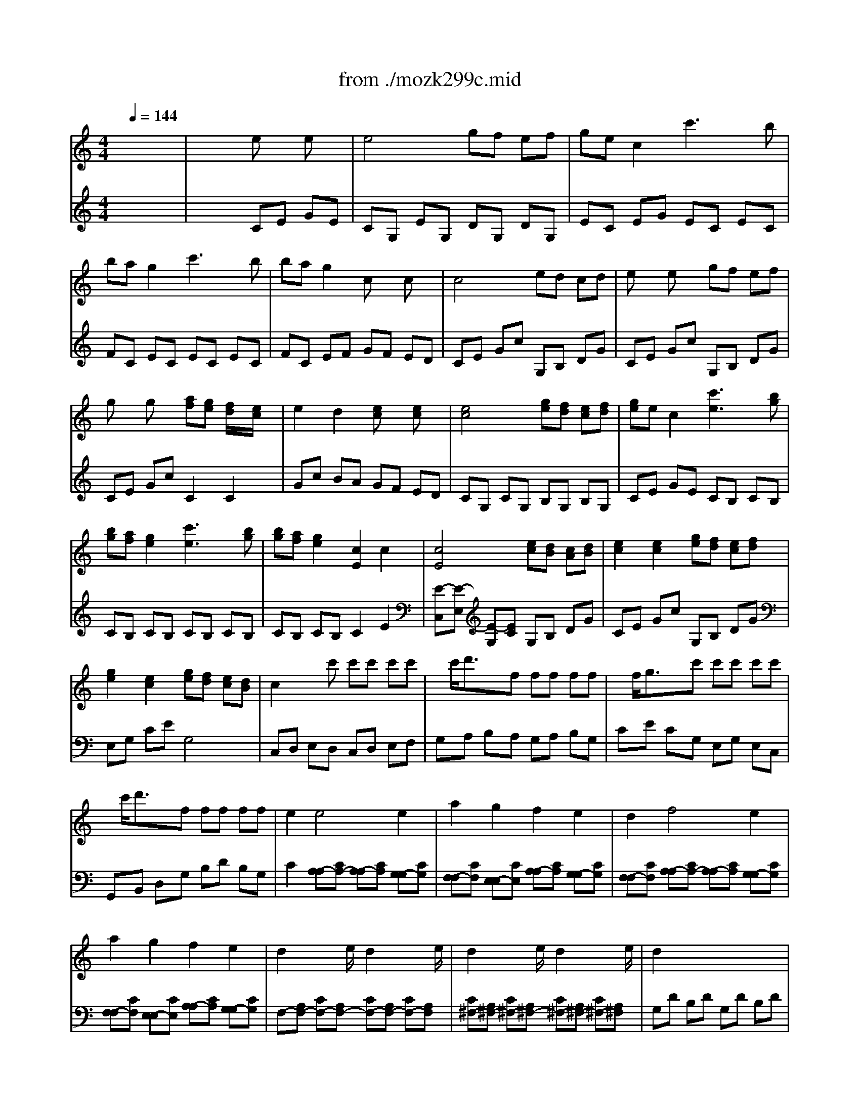 X: 1
T: from ./mozk299c.mid
M: 4/4
L: 1/8
Q:1/4=144
K:C % 0 sharps
V:1
% Mozart
%%MIDI program 73
x8| \
x8| \
x8| \
x8|
x8| \
x8| \
x8| \
x8|
x8| \
x8| \
x8| \
x8|
x8| \
x8| \
x8| \
x8|
x8| \
x8| \
x8| \
x8|
x8| \
x8| \
x8| \
x8|
x8| \
x8| \
x8| \
x8|
x8| \
x8| \
x8| \
x8|
x8| \
x8| \
x8| \
x8|
x8| \
x8| \
x8| \
x8|
x8| \
x8| \
x8| \
x8|
x8| \
x8| \
x8| \
x8|
x8| \
x8| \
x8| \
x8|
x8| \
x8| \
x8| \
x8|
x8| \
x8| \
x8| \
x8|
x8| \
x8| \
x8| \
x8|
x8| \
x8| \
x8| \
%%MIDI program 73
cB c/2x/2B/2x/2 c/2x/2e/2x/2 g/2x/2e/2x/2|
dc c/2x/2B/2x/2 c2 x2| \
fe f/2x/2e/2x/2 f/2x/2a/2x/2 c'/2x/2a/2x/2| \
^f4 g2 x2| \
x/2x/2b/2x/2 c'/2x/2d'/2x/2 e'/2x/2c'/2x/2 g/2x/2e/2x/2|
=f/2x/2d/2x/2 b/2x/2g/2x/2 d'/2x/2b/2x/2 g/2x/2f/2x/2| \
fe g/2x/2e/2x/2 ed c/2x/2B/2x/2| \
c/2x/2d/2x/2 e/2x/2f/2x/2 g/2x/2a/2x/2 b/2x/2c'/2x/2| \
d'/2x/2c'/2x/2 b/2x/2a/2x/2 g/2x/2f/2x/2 e/2x/2d/2x/2|
ce g/2x/2e/2x/2 ed c/2x/2B/2x/2| \
c2 x6| \
x8| \
xc Bc Bc ec|
B4  (3A/2B/2A/2 (3B/2A/2B/2  (3A/2B/2A/2 (3B/2G/2A/2| \
G2 c/2x/2e/2x/2 gc' g/2x/2e/2x/2| \
g4  (3f/2g/2f/2 (3g/2f/2g/2  (3f/2g/2f/2 (3g/2e/2f/2| \
e/2x/2g/2x/2 g/2 (3a/2g/2^f/2g/2 =fe d/2x/2c/2x/2|
B4  (3A/2B/2A/2 (3B/2A/2B/2  (3A/2B/2A/2 (3B/2G/2A/2| \
G/2x/2c/2x/2 e/2x/2g/2x/2 c'e' c'/2x/2g/2x/2| \
g4  (3f/2g/2f/2 (3g/2f/2g/2  (3f/2g/2f/2g/2[f/2e/2]| \
xe/2x/2 e/2 (3f/2e/2d/2e/2 ff/2x/2 f/2 (3g/2f/2e/2f/2|
gg/2x/2 g/2 (3a/2g/2f/2g/2 aa/2x/2 a/2 (3b/2a/2g/2a/2| \
b2 c'2 fx ex| \
g3e d2 x2| \
d6 Bc|
d2 d2 d2 d2| \
d3b b4-| \
b4 d4| \
c6 AB|
c2 c2 c2 c2| \
c3a a4-| \
a4 c4| \
B2 x6|
x8| \
x8| \
x8| \
x8|
x8| \
x8| \
x8| \
x8|
x8| \
x8| \
x8| \
x8|
x8| \
x2 g2 g2 g2| \
a/2b/2a/2g/2 ab g2 g2| \
a/2b/2a/2g/2 ab g2 c'2|
b4 a2 x2| \
x2 a2 a2 a2| \
b/2c'/2b/2a/2 bc' a2 a2| \
b/2c'/2b/2a/2 bc' a2 d'2|
c'4 b2 x2| \
xd' ^c'd' =c'b ag| \
e'3c' a2 x2| \
d'3b g2 x2|
^f3a c'2 x2| \
x2 b2 b2 b2| \
b2 c'd' e'2 c'b| \
 (3a/2b/2a/2 (3b/2a/2b/2  (3a/2b/2a/2 (3b/2a/2b/2  (3a/2b/2a/2b/2[b/2a/2a/2]  (3b/2a/2b/2g/2a/2|
g2 x6| \
x8| \
x8| \
x8|
x8| \
d8-| \
d8-| \
d8|
xg ^fg ^fg ^fg| \
G4 d'4| \
e'2 x2 a2 c'/2x/2e'/2x/2| \
d'2 x2 g2 b/2x/2d'/2x/2|
c'2 x2 c2 A/2x/2D/2x/2| \
G8| \
g8| \
d4 D4|
G2 x6| \
x8| \
x2 G/2x/2G/2x/2 ^FA c/2x/2c/2x/2| \
GB d/2x/2d/2x/2 Ad ^f/2x/2^f/2x/2|
g2 G/2x/2G/2x/2 ^FA c/2x/2c/2x/2| \
GB d/2x/2d/2x/2 Ad ^f/2x/2^f/2x/2| \
g2 x6| \
x8|
x8| \
x8| \
x8| \
x8|
x8| \
x8| \
x8| \
x8|
x6 ab| \
gx ab gx ab| \
gx bx d'4-| \
d'2 c'/2x/2b/2x/2 ba g/2x/2a/2x/2|
g4 gb ab| \
gb ab gb ab| \
g2 bx d'4-| \
d'2 c'/2x/2b/2x/2 ba g/2x/2a/2x/2|
g2 x6| \
x8| \
d8-| \
d8|
d'8-| \
d'8| \
G2 x6| \
x8|
ag ^fg ^fg ag| \
g=f ef ef gf| \
df eg f2 x2| \
df eg f2 x2|
df eg fg ef| \
df eg f2 x2| \
x4 ex ex| \
e4 gf e/2x/2f/2x/2|
ge cx c'3b| \
ba g2 c'3b| \
ba g2 cx cx| \
c4 ed c/2x/2d/2x/2|
ex ex gf e/2x/2f/2x/2| \
gx gx a/2x/2g/2x/2 fe| \
e2 d2 x4| \
x8|
x8| \
x8| \
x8| \
x8|
x8| \
x8| \
x8| \
x8|
x8| \
x8| \
x8| \
x8|
x8| \
x8| \
x8| \
x8|
cc'6-c'| \
a4 f4| \
c6 f2| \
e2  (3d/2e/2d/2 (3e/2c/2d/2 c4|
xf ef ef ga| \
^f4 g4| \
ga ^a=a c'^a =ag| \
=f/2g/2f/2e/2 fg/2x/2 a/2^a/2=a/2g/2 a^a/2x/2|
cc'/2x/2 c'/2x/2c'/2x/2 c'/2x/2c'/2x/2 c'/2x/2c'/2x/2| \
=Aa a/2x/2a/2x/2 F/2x/2f/2x/2 f/2x/2f/2x/2| \
c2 c2 cd ef| \
e2  (3d/2e/2d/2 (3e/2c/2d/2 c4|
xc' bc' d'c' ^a=a| \
^fg ^c'd' a^a ^fg| \
=f4  (3g/2=a/2g/2 (3a/2g/2a/2  (3g/2a/2g/2f/2g/2| \
f2 x6|
x8| \
=c'8-| \
c'8-| \
c'8|
c'3a f'2 x2| \
x8| \
x8| \
x8|
x8| \
x8| \
x8| \
G8-|
G8| \
c'/2x/2c'/2x/2 b/2x/2a/2x/2 g/2x/2f/2x/2 e/2x/2d/2x/2| \
c/2x/2d/2x/2 e/2x/2f/2x/2 g/2x/2a/2x/2 b/2x/2c'/2x/2| \
b/2x/2a/2x/2 ^g/2x/2f/2x/2 e/2x/2d/2x/2 c/2x/2B/2x/2|
A/2x/2B/2x/2 c/2x/2d/2x/2 e/2x/2f/2x/2 ^g/2x/2a/2x/2| \
=g/2x/2f/2x/2 e/2x/2d/2x/2 c/2x/2^A/2x/2 =A/2x/2G/2x/2| \
F2 x6| \
x8|
BG A/2x/2B/2x/2 c/2x/2d/2x/2 e/2x/2^f/2x/2| \
g^f g^f g^f g^f| \
g8-| \
g8-|
g8-| \
g8-| \
g2 xg ^fg ^fg| \
c'2 ^a2 ^g2 =g2|
g3^f ^f4-| \
^f2 ^d2 =d2 c2| \
Bd g/2x/2g/2x/2 g4| \
g2 b/2x/2d'/2x/2 c'b =a/2x/2g/2x/2|
g2 ^f2 ^d'4| \
e'2 c'2 ^d'2 ^f2| \
g2 x2 c'2 ^f2| \
g2 x2 c'2 ^f2|
g2 x2 g2 x2| \
g^f g^f g^f g^f| \
g6 e=f| \
g2 g2 g2 g2|
g3e' e'4-| \
e'4 g4| \
f6 =de| \
f2 f2 f2 f2|
f3d' d'4-| \
d'4 f4| \
e2 x6| \
x8|
x8| \
x8| \
x8| \
x8|
x8| \
x8| \
x8| \
x8|
x8| \
x8| \
x8| \
x8|
x2 c2 c2 c2| \
d/2e/2d/2c/2 de c2 c2| \
d/2e/2d/2c/2 de c2 f2| \
e4 d2 x2|
x2 d2 d2 d2| \
e/2f/2e/2d/2 ef d2 d2| \
e/2f/2e/2d/2 ef d2 g2| \
f4 e2 x2|
xg ^fg =fe dc| \
a2>f2 d2 x2| \
g3e c2 x2| \
B3d f2 x2|
x2 e2 e2 e2| \
e2 fg a2 fe| \
 (3d/2e/2d/2 (3e/2d/2e/2  (3d/2e/2d/2 (3e/2d/2e/2  (3d/2e/2d/2 (3e/2d/2e/2  (3d/2e/2d/2c/2d/2| \
c3x4x|
x8| \
x8| \
x8| \
xg ^fg ^fg ^fg|
G8-| \
G8-| \
G8| \
xc' bc' bc' bc'|
E4 g4| \
a2 x2 d'/2x/2^c'/2x/2 d'/2x/2b/2x/2| \
g2 x2 =c'/2x/2b/2x/2 c'/2x/2a/2x/2| \
=f3e/2x/2 d/2x/2c/2x/2 d/2x/2B/2x/2|
c8-| \
c2 a2 a2 a2| \
g4 G4| \
c2 x6|
x8| \
x8| \
x8| \
x8|
x8| \
 (3g/2a/2g/2 (3a/2g/2a/2  (3g/2a/2g/2 (3a/2g/2a/2  (3g/2a/2g/2 (3a/2g/2a/2  (3g/2a/2g/2 (3a/2g/2a/2| \
 (3g/2a/2g/2 (3a/2g/2a/2  (3g/2a/2g/2 (3a/2g/2a/2  (3g/2a/2g/2 (3a/2g/2a/2  (3g/2a/2g/2 (3a/2g/2^f/2| \
g2 x6|
x4 g2 =f2| \
x8| \
x4 c2 B2| \
x8|
x8| \
x8| \
x2 g4 b/2 (3c'/2b/2a/2b/2| \
c'8-|
c'8-| \
c'8-| \
c'8-| \
c'g g4 fe|
ed c4 B2| \
c2 x6| \
x8| \
x2 c/2x/2c/2x/2 Bd f/2x/2f/2x/2|
ce g/2x/2g/2x/2 dg b/2x/2b/2x/2| \
c'2 c/2x/2c/2x/2 Bd f/2x/2f/2x/2| \
ce g/2x/2g/2x/2 dg b/2x/2b/2x/2| \
c'2 x6|
x8| \
x8| \
x8| \
x8|
x8| \
x8| \
x8| \
x8|
x8| \
cx c'4 b/2x/2a/2x/2| \
ag f/2x/2e/2x/2 ed c/2x/2B/2x/2| \
cx c'4 b/2x/2a/2x/2|
ag f/2x/2e/2x/2 ed c/2x/2B/2x/2| \
c2 x6| \
x8| \
x8|
x8| \
c'3g  (3b/2c'/2b/2 (3c'/2b/2c'/2  (3b/2c'/2b/2 (3c'/2a/2b/2| \
c'2 x6| \
x8|
x8| \
x8| \
x8| \
x8|
x8| \
c4 B4| \
c2 G/2x/2E/2x/2 C2 x2| \
cB cB c2 x2|
c'b c'b c'2 x2| \
g8-| \
g4 B4| \
c2 e2 fe dc|
c2 B2 ex ex| \
e4 gf e/2x/2f/2x/2| \
ge cx c'3b| \
ba g2 c'3b|
ba g2 c2 c2| \
c4 ed c/2x/2d/2x/2| \
ex ex gf e/2x/2f/2x/2| \
ge g/2x/2e/2x/2 gf e/2x/2d/2x/2|
cx6x| \
x8| \
 (3g/2a/2g/2 (3a/2g/2a/2  (3g/2a/2g/2 (3a/2g/2a/2  (3g/2a/2g/2 (3a/2g/2a/2  (3g/2a/2g/2 (3a/2g/2a/2| \
 (3g/2a/2g/2 (3a/2g/2a/2  (3g/2a/2g/2 (3a/2g/2a/2  (3g/2a/2g/2 (3a/2g/2a/2  (3g/2a/2g/2 (3a/2g/2a/2|
 (3g/2a/2g/2 (3a/2g/2a/2  (3g/2a/2g/2 (3a/2g/2a/2  (3g/2a/2g/2 (3a/2g/2a/2  (3g/2a/2g/2 (3a/2g/2a/2| \
g3e c'2 
V:2
% Flute &
%%MIDI program 48
x8| \
x4 
%%MIDI program 48
ex ex| \
e4 gf ef| \
ge c2 c'3b|
ba g2 c'3b| \
ba g2 cx cx| \
c4 ed cd| \
ex ex gf ef|
gx gx [af][ge] [f/2d/2]x/2[e/2c/2]x/2| \
e2 d2 [ec]x [ec]x| \
[e4c4] [ge][fd] [ec][fd]| \
[ge]e c2 [c'3e3][bg]|
[bg][af] [g2e2] [c'3e3][bg]| \
[bg][af] [g2e2] [c2E2] c2| \
[c4E4] [ec][dB] [cA][dB]| \
[e2c2] [e2c2] [ge][fd] [ec][fd]|
[g2e2] [e2c2] [ge][fd] [ec][dB]| \
c2 xc' c'c' c'c'| \
x/2c'/2d'3/2x/2f ff ff| \
x/2f/2g3/2x/2c' c'c' c'c'|
x/2c'/2d'3/2x/2f ff ff| \
e2 e4 e2| \
a2 g2 f2 e2| \
d2 f4 e2|
a2 g2 f2 e2| \
d2 x3/2e/2 d2 x3/2e/2| \
d2 x3/2e/2 d2 x3/2e/2| \
d2 x6|
x8| \
[g6G6] c'<e| \
g2 f2 x4| \
e6 f<a|
c2 B2 x4| \
c6 de| \
f6 ga| \
g2 c2 d2 f2|
^d2 [g2e2] ge f=d| \
c6 de| \
f2 f2 f2 ga| \
ga bc' bc' bc'|
^ga ^ga ef ef| \
e2 =g4 fe| \
ed c4 B2| \
c2 CC B,D FF|
EG cc Bd ff| \
e2 cc Bd ff| \
ce gg dg bb| \
c'2 cc Bd ff|
ce gg dg bb| \
c'2 x3/2[c'/2e/2] [c'2e2] x3/2[c'/2e/2]| \
[c'2d2] x3/2[c'/2d/2] [b2d2] x3/2[b/2d/2]| \
[c'4e4] CG, EE|
EC GG GE cc| \
[c8G8E8]| \
[d8B8G8]| \
[ec-][gc] [eG-][dG-] [c2G2] [d2B2]|
[ec-][gc] [eG-][dG-] [c2G2] [d2B2]| \
[ec-][gc] [eG-][dG-] [c3/2G3/2-]G/2 [eB-][dB]| \
[g2-c2] ge c'2 x2| \
cB cB c2 e2|
dc cB c2 x2| \
fe fe f2 a2| \
^fg g^f g2 x2| \
c'b c'b c'2 e2|
g=f fd d'2 xf| \
eg ce df Bd| \
ce Gc EG FD| \
x8|
x8| \
x8| \
x8| \
x8|
x8| \
x8| \
x8| \
x8|
x8| \
c2 [cE][cE] [c2E2] [c2E2]| \
[c2E2] [ec][ec] [e2c2] [g2e2c2]| \
[c'2g2e2c2] x6|
F2 F2 F2 F2| \
E8| \
E2 E2 D2 D2| \
C4 G4|
FC FC FC FC| \
E8| \
x8| \
x2 c4 c2-|
c2 c4 c2| \
f2 e2 d2 c2| \
e3/2x3/2c B2 x2| \
BG DC B,D GA|
BG DC B,D GA| \
BE ^GB d^G Bd| \
^gB d^g bx3| \
AE CB, A,B, E^G|
AE CB, A,C E=G| \
^FD ^FA c^F Ac| \
^fA c^f ax3| \
xB dg ^fd a^f|
gd bg ad c'a| \
bd d'b ^fd a^f| \
gd bg ad c'a| \
bd d'b e^g ac'|
d^f =gb ce ^fa| \
B^d eg A^c =d^f| \
GA ^ce ge ^cG| \
^FA d^f a^f dA|
GA ^ce ge ^cG| \
^FD ^FA d^c d^c| \
dd ^fa d'^c' d'^c'| \
d'^c de =cB cd|
B^A Bc =A^G AB| \
=G2 x6| \
[^F4D4C4] [G2D2B,2] x2| \
[^F4D4C4] [G2D2B,2] [c2G2]|
[B-G-][dB-G-] [^cB-G-][dBG] [^cA-^F-][dA^F] ^cd| \
D8-| \
[D4-B,4] [D2-=C2] D2-| \
[B4D4-] [c2D2-] [d2^F2D2]|
[c-A-][gc-A-] [^fc-A-][gcA] [^fB-G-][gBG] ^fg| \
x2 D2 d2 B2| \
A^G Ac ee cA| \
=G^F GB dd BG|
cA cA ^F^F GA| \
B2 [B2-A2=F2] [B2G2] [B2-A2F2]| \
[B2G2] x2 [A2G2] x2| \
Ac Bc dc Bc|
BB AG ^FE B,A,| \
B,2 G2 G2 G2| \
[A3^F3]B G2 G2| \
[A3^F3]B G2 G2|
[B4G4] [A2^F2] x2| \
x2 [A2^F2] [A2^F2] [A2^F2]| \
[B3G3][cA] [A2^F2] [A2^F2]| \
[B3G3][cA] [A2^F2] [d2A2]|
[c4A4] [B2G2] x2| \
xd ^cd =cB AG| \
e2 ec A2 x2| \
d2 dB G2 x2|
^F2 ^FA c2 x2| \
xB cd e^f ga| \
[b2G2] [c'2A2] [d'2B2] [e'2c2]| \
[a/2=F/2D/2-][b/2a/2G/2F/2D/2-][b/2G/2D/2-][b/2a/2G/2F/2D/2] [a/2F/2][b/2a/2G/2F/2][b/2G/2][b/2a/2F/2] [a/2G/2F/2][b/2a/2G/2F/2][b/2G/2][b/2a/2G/2F/2] [a/2F/2][b/2a/2G/2F/2][g/2E/2][a/2F/2]|
[g2G2] GG ^FA cc| \
Bd gg [^f^F][aA] [c'c][c'c]| \
[b-B]b/2-b/2 d'2 A3/2-A/2 d'2| \
B3/2-B/2 d'2 ^F3/2-^F/2 d'2|
G3/2-G/2 d'2 A3/2-A/2 d'2| \
B3/2-B/2 d'2 ^F3/2-^F/2 d'2| \
x/2 (3bc'd'c'<b (3gaba/2x/2g/2| \
x/2 (3e^fg^f<e (3cded/2x/2c/2|
[c'4a4d4] [b2g2d2] [g2d2B2]| \
[^f2d2A2] [g2d2B2] [a2e2A2] [^f2c2A2]| \
x8| \
x8|
[c'4a4d4] [b2g2d2] [g2d2B2]| \
[^f2d2A2] [g2d2B2] [a2e2A2] [^f2c2A2]| \
[c'4a4d4] [b2g2d2] [g2d2B2]| \
[^f2d2A2] [g2d2B2] [a2e2A2] [^f2c2A2]|
[gdBG-][dG-] [BG-][dG-] [BG-][dG] cd| \
[BG-][dG] cd Bd cd| \
[BG-][dG-] [BG-][dG-] [BG-][dG-] [BG-][dG]| \
Bd Bd cd cd|
[BG][dD] [BG][dD] [BG][dD] [c^F][dD]| \
[BG][dD] [c^F][dD] [BG][dD] [c^F][dD]| \
[BG][dD] [BG][dD] [BG][dD] [BG][dD]| \
[B2G2] AG G^F E^F|
G2 x2 A<a d<d'| \
B/2b3/2 x2 A<a d<d'| \
G/2g3/2 x2 A<a d<d'| \
B<b d<d' A<a d<d'|
G<g d<d' A<a d<d'| \
B<b d<d' A<a d<d'| \
ag ^fg ^fg ag| \
g=f ef ef gf|
fe ^de ^de fe| \
e=d ^cd ^cd ed| \
Bd =ce [d-DB,][dF] [g-G-EC][gGG]| \
[BF-D-][dFD] ^ce [dB]f [e^cG-G,-][gGG,]|
[fdB]d =ce de cd| \
Bd ce [dB]f [ec]g| \
[f2d2] x2 CG, CG,| \
CE GC B,D GD|
EG cG EC EC| \
FC EC EC EC| \
FC EC EF GE| \
CE Gc B,D GB|
CE Gc DG Bd| \
EG ce fe dc| \
Gc BA [e2c2] [e2c2]| \
[e4c4] [ge][fd] [ec][fd]|
[ge]e c2 [c'3c3-][bc-]| \
[bc-][ac-] [g2c2] [c'3c3-][bc-]| \
[bc-][ac-] [g2c2] c2 c2| \
c4 [ec][dB] [cA][dB]|
[e2c2] [e2c2] [ge][fd] [ec][fd]| \
[g2e2] [e2c2] [ge][fd] [ec][dB]| \
c2 CC B,D FF| \
EG cc Bd ff|
e2 cc Bd ff| \
ce gg dg bb| \
c'2 cc Bd ff| \
ce gg Be ^g^g|
a2 AA ^GB dd| \
Ac ee ^a=g ee| \
f2 FF EG ^A^A| \
F=A cc Gc ee|
[f2A2] [FA,]C [FA,]C [FA,]C| \
[FA,]C [FA,]C [FA,]C [FA,]C| \
[FA,]C [FA,]C [FA,]C [FA,]C| \
[F^A,]^A, F^A, [F=A,]C [FA,]C|
[F8C8]| \
xd cd ^A=A GF| \
EF GF AG FE| \
F2 x6|
[FA,]C [FA,]C [FA,]C [FA,]C| \
[FA,]C [FA,]C [FA,]C [FA,]C| \
[FA,]C [FA,]C [FA,]C [FA,]C| \
[FB,]B, FB, [FA,]C [FA,]C|
[F8-C8]| \
[G8F8]| \
[A4F4-] [G2-F2] [G2E2]| \
[f8c8F8]|
[g8c8G8]| \
[af-F][c'fC] [ac-F][gc-G] [f-c-A][fcF] [g-e-G][geE]| \
[af-F][c'fC] [ac-F][gc-G] [f-c-A][fcF] [g-e-G][geE]| \
[af-F][c'fC] [ac-F][gc-G] [f-c-A][fcF] [ae-G][geE]|
[fF]F AF cA cA| \
[fF][ec] [fA][ec] [f-F][fc] [a-A][ac]| \
[aE][g^c] [gA][^f^c] [g-E][g^c] A^c| \
[e'=C][^d'A] [e'E][^d'A] [e'-C][e'A] [e-E][eA]|
[g=D][=fA] [fF][eA] [f-D][fA] FA| \
[fD][eA] [fF][eA] [f-C][f^G] [f-D][f^G]| \
[fB,][f'=G] [f'D][e'G] [f'-B,][f'G] DG| \
f'/2x/2e'/2x/2 d'/2x/2c'/2x/2 b/2x/2a/2x/2 g/2x/2f/2x/2|
e/2x/2f/2x/2 g/2x/2a/2x/2 b/2x/2c'/2x/2 d'/2x/2e'/2x/2| \
f'e' d'c' ba gf| \
ef ga bc' d'e'| \
d'c' ba ^gf ed|
cd ef ^ga bc'| \
^a=a =gf ed c^A| \
=Ad ^ce df eg| \
fa g^a =af d=c|
[g2d2B2] x6| \
x8| \
x4 [^d2c2] [^d2c2]| \
[^d4c4^D4C4] [g^dG^D][f=dFD] [^dc^DC][f=dFD]|
[g^dG^D][^d^D] [c2C2] [=d2B2D2B,2] [d2B2D2B,2]| \
[d4B4D4B,4] [fdFD][^dc^DC] [=dBDB,][^dc^DC]| \
[f=dFD][dD] [B2B,2-] B,2 x2| \
[c2G2] [^A2E2] [^G2^D2] [=G2=D2]|
xC ^D^F c^F ^DC| \
xC ^D^F =d^F ^DC| \
x=D GB dB GD| \
CD GB ^d=d cB|
cC ^D^F c^F ^DC| \
xC ^D^F c^F ^DC| \
xB, =DG xC ^D^F| \
xB, =DG xC ^D^F|
xB, =DB, x^C E^C| \
xD =FD xB, DB,| \
=CE GF EG cd| \
ec GF EG cd|
e=A ^ce g^c eg| \
^c'e g^c' e'2 x2| \
dA FE DF A^c| \
dA FE DF A=c|
BG Bd fB df| \
bd fb d'2 x2| \
xg ec BG dB| \
cG ec dG fd|
ec c'g bg d'b| \
c'g e'c' d'g f'd'| \
e'c' gg ac' d'f'| \
gb c'e' fa bd'|
e^g ac' d^f =gb| \
cd ^fa c'a ^fc| \
Bd gb d'b gd| \
cd ^fa c'a ^fc|
BG Bd g^f g^f| \
gG Bd [gG][^f^F] [gG][^f^F]| \
[g-G]g GA =FE FG| \
E^D EF =D^C DE|
=C2 x6| \
[B,4G,4-] [C2G,2] x2| \
[B,4G,4-] [C2G,2] x2| \
xg ^fg ^fg ^fg|
G8| \
[G4-E4-C4] [G2-=F2E2-D2] [G2E2]| \
[E4C4] [F2D2] [G2B,2]| \
[F-D-][cF-D-] [BF-D-][cFD] [BE-C-][cEC] Bc|
x2 G,2 G2 E2| \
D^C DF AA FD| \
=CB, CE GG EC| \
FD FD B,B, CD|
E2 [d2B2] [c2A2] [d2B2]| \
[c2A2] x2 [d2c2A2F2] x2| \
DF EF GF EF| \
Ee dc BA GF|
E-[GE] [c-E][cG] [c-C][cG] [c-E][cG]| \
[d-G,][dG] [dF][eG] [c-E][cG] [c-C][cG]| \
[d-G,][dG] [dF][eG] [c-E][cG] [f-d-B,G,][fdG]| \
[e-c-C][e-c-G] [e-c-^F][ecG] [d-B-^F][dBG] ^FG|
G,D [d-B-B,][dBD] [d-B-G,][dBD] [d-B-B,][dBD]| \
[e-c-G,][ecE] [eC][=fE] [d-G,][dD] [d-B-B,][dBD]| \
[e-c-G,][ecE] [eC][fE] [d-G,][dD] [g-B-B,G,][gBD]| \
[f4d4] [e2c2] x2|
xg ^fg =fe dc| \
a^g af d2 x2| \
=gf ge c2 x2| \
Bc de f2 x2|
xe [fD][gE] [aF][bG] [c'A][d'B]| \
[e'c][d'B] [c'A][bG] [aF][gE] [fD][eC]| \
 (3d/2e/2d/2 (3e/2d/2e/2  (3d/2e/2d/2 (3e/2d/2e/2  (3d/2e/2d/2 (3e/2d/2e/2  (3d/2e/2d/2c/2d/2| \
c2 f4 e2|
a2 g2 f2 e2| \
d2 f4 e2| \
a2 g2 f2 e2| \
d2 x3/2e/2 d2 x3/2e/2|
d2 x3/2e/2 d2 x3/2e/2| \
 (3dFG  (3BGF  (3DFG  (3BGF| \
 (3DFG  (3BGF  (3DFG  (3BGF| \
[c2G2E2] g4 c'<e|
g2 f2 [B2G2F2D2] x2| \
e6 f/2a3/2| \
c2 B2 [G2F2D2] x2| \
c6 de|
f6 ga| \
g2 c2 d2 f2| \
^d2 [g2e2] ge f=d| \
c6 de|
f2 f2 f2 ga| \
ga bc' bc' bc'| \
^ga ^ga ef ef| \
[eC=G,-][GEG,-] [ECG,-][GEG,-] [ECG,-][GEG,-] [FDG,-][ECG,]|
[GEG,-][FDG,-] [ECG,-][ECG,-] [ECG,-][GEG,-] [FDG,-][DB,G,]| \
[c2G2E2] CC B,D FF| \
EG cc Bd ff| \
e3/2-e/2 g2 x3/2x/2 g2|
x3/2x/2 g2 x3/2x/2 g2| \
x3/2x/2 g2 x3/2x/2 g2| \
x3/2x/2 g2 x3/2x/2 g2| \
x (3efgf/2e/2 x (3cded/2c/2|
x (3ABcB/2A/2 x (3FGAG/2F/2| \
[b4g4d4] [c'2g2e2c2] [e2c2G2]| \
[f2c2A2] [a2f2c2] [g2e2c2] [B2G2D2]| \
c/2-[e'/2c/2-]c/2-[d'/2c/2]  (3c'd'e' A/2-[c'/2A/2-]A/2-[b/2A/2]  (3abc'|
F/2-[a/2F/2-]F/2-[g/2F/2]  (3fga D/2-[f/2D/2-]D/2-[e/2D/2]  (3def| \
[b4g4d4] [c'2g2e2c2] [e2c2G2]| \
[f2c2A2] [a2f2c2] [g2e2c2] [B2G2D2]| \
[b4g4d4] [c'2g2e2c2] [e2c2G2]|
[f2c2A2] [a2f2c2] [g2e2c2] [B2G2D2]| \
[c2E2] x2 [c2A2F2D2] x2| \
[c2G2E2] x2 [B2F2D2] x2| \
[c2A2E2C2] x2 [c2A2F2D2] x2|
[c2G2E2] x2 [B2G2F2D2] x2| \
[cGEC]B cd ed cB| \
A^G AB cB A=G| \
F2 [a2f2c2] x2 [b2g2f2d2]|
x2 [c'2g2e2c2] x2 [^f2c2^F2]| \
[g3-e3-c3-G3-][geccG]  (3d/2e/2d/2 (3e/2d/2e/2  (3d/2e/2d/2 (3e/2c/2d/2| \
c2 xc' c'c' c'c'| \
x/2c'/2d'3/2x/2=f ff ff|
x/2f/2g3/2x/2c' c'c' c'c'| \
x/2c'/2d'3/2x/2f ff ff| \
e2 x3/2[c'/2e/2] [c'2e2] x3/2[c'/2e/2]| \
[c'2d2] x3/2[c'/2d/2] [b2d2] x3/2[b/2d/2]|
[c'4g4e4] [e-C][eE] [e-G][eE]| \
[e-C][e-G,] [e-C][eG,] [gD][fG,] [eD][fG,]| \
[gE][eC] [c-E][cG] [c'-E][c'-C] [c'E][bC]| \
[bF][aC] [g-E][gC] [c'-E][c'-C] [c'E][bC]|
[bF][aC] [g-E][gC] [c-E][cF] [c-G][cE]| \
[c-C][c-G,] [c-C][cG,] [eB,][dG,] [cB,][dG,]| \
[e-C][eG,] [e-C][eG,] [gD][fG,] [eD][fG,]| \
g2 g2 ag fe|
e2 [d-G][d^F] G=F ED| \
cG Ec BG DB| \
cG EG c2 x2| \
cB cB c2 x2|
c'b c'b c'2 x2| \
CE Gc B,D GB| \
CE Gc DG Bd| \
ec ec ed cB|
[c8G8E8]| \
[d8B8G8]| \
[ec-][gc] [eG-][dG-] [c2G2] [d2B2]| \
[ec-][gc] [eG-][dG-] [c2G2] [d2B2]|
[ec-][gc] [eG-][dG-] [c2G2] [d2B2]| \
[ec-][cc] eg e2 [b2g2d2]| \
[c'2g2e2] [c2G2] [e2c2G2] [b2g2d2]| \
[c'2g2e2] [c2G2] [e2c2G2] [b2g2d2]|
[c'4g4e4] [c'4g4e4]| \
[c'8g8e8c8]|
V:3
% Harp
%%MIDI program 48
x8| \
x4 
%%MIDI program 48
CE GE| \
CG, EG, DG, DG,| \
EC EG EC EC|
FC EC EC EC| \
FC EF GF ED| \
CE Gc G,B, DG| \
CE Gc G,B, DG|
CE Gc C2 C2| \
Gc BA GF ED| \
CG, CG, B,G, B,G,| \
CE GE CB, CB,|
CB, CB, CB, CB,| \
CB, CB, C2 E2| \
[E-C,][E-E,] [E-G,][EC] G,B, DG| \
CE Gc G,B, DG|
E,G, CE G,4| \
C,D, E,D, C,D, E,F,| \
G,A, B,A, G,A, B,G,| \
CE CG, E,G, E,C,|
G,,B,, D,G, B,D B,G,| \
C2 [A,-A,][CA,-] [A,-A,][CA,] [G,-G,][CG,]| \
[F,-F,][CF,] [E,-E,][CE,] [A,-A,][CA,] [G,-G,][CG,]| \
[F,-F,][CF,] [A,-A,][CA,-] [A,-A,][CA,] [G,-G,][CG,]|
[F,-F,][CF,] [E,-E,][CE,] [A,-A,][CA,] [G,-G,][CG,]| \
F,-[A,F,-] [CF,-][A,F,-] [CF,-][A,F,-] [CF,-][A,F,]| \
[C^F,-][A,^F,-] [C^F,-][A,^F,-] [C^F,-][A,^F,-] [C^F,-][A,^F,]| \
G,D B,D G,D B,D|
G,D B,D G,D B,D| \
x2 C,2 E,2 C,2| \
x2 D,2 B,,2 G,,2| \
x2 C,2 A,2 =F,2|
x2 G,2 G,,2 F,2| \
x2 [E2E,2] [D2D,2] [C2C,2]| \
x2 [A2A,2] [G2G,2] [F2F,2]| \
[E2E,2] [C2-A,2] [C2F,2] [B,2G,2]|
B,2 [C2C,2] E,2 G,2| \
x2 C2 B,2 ^A,2| \
=A,2 C2 A,2 F,2| \
E,8|
F,4 A,4| \
[EG,-][CG,-] [EG,-][CG,-] [EG,-][EG,-] [FG,-][GG,]| \
[GG,-][FG,-] [EG,-][GG,-] [EG,-][GG,-] [FG,-][DG,]| \
[E2C2] C,C, B,,D, F,F,|
E,G, CC B,2 G,G,| \
C2 G,G, [F2D2] G,G,| \
[E2C2] G,G, [D2B,2] G,G,| \
[E2C2] G,G, [F2D2] G,G,|
[E2C2] G,G, [D2B,2] G,G,| \
[E2C2] [E3/2-C3/2-][E/2C/2C/2] A,2 [E3/2-C3/2-][E/2C/2A,/2]| \
F,2 [D3/2-C3/2-][D/2C/2F,/2] G,2 [D3/2-B,3/2-][D/2B,/2G,/2]| \
[C4C,4] C,G,, E,E,|
E,C, G,G, G,E, CC| \
C4 x4| \
x8| \
CG, CD EC [DG,]B,|
CG, CD EC [DG,]B,| \
CG, CD EC [DG,]B,| \
CE CE C2 x2| \
CG EG CG EG|
CG EG CG EG| \
CA FA CA FA| \
CG EG CG EG| \
CG EG CG EG|
CA DA CG DG| \
C2 A,2 F,2 G,2| \
C,2 x6| \
x8|
x8| \
x8| \
x8| \
x8|
x8| \
x8| \
x8| \
x8|
x8| \
CE DC B,A, G,F,| \
E,C B,A, G,F, E,D,| \
C,2 x6|
C2 C2 C2 C2| \
C8| \
G,2 G,2 G,2 G,2| \
C8|
x8| \
C8| \
EG, EG, DG, DG,| \
C3C2<D2D|
E3E F3F| \
D2 C2 B,x Cx| \
xG ^FG ^FG<DB,| \
G,2 x6|
G,,2 x6| \
[E,2E,,2] x6| \
x4 xB, ^G,E,| \
A,2 x6|
A,,2 x6| \
[D,2D,,2] x6| \
x4 xA, ^F,D,| \
=G,2 x2 [C2C,2] x2|
[B,2B,,2] x2 [^F,2^F,,2] x2| \
[G,2G,,2] x2 [C2C,2] x2| \
[B,2B,,2] x2 [^F,2^F,,2] x2| \
[G,2G,,2] x2 CE ^FA|
CD E/2-[G/2-E/2]G/2x/2 CD E^F| \
G,B, ^CE ^F,A, B,D| \
[^C4A,4G,4E,4] x4| \
[D4A,4^F,4D,4] x4|
[^C4A,4G,4E,4] x4| \
D,2 ^F,A, D^C D^C| \
DD, ^F,A, D^C D^C| \
D^C DE =CB, CD|
B,^A, B,C =A,^G, A,B,| \
=G,2 x6| \
D,4 G,2 x2| \
D,4 G,2 E2|
D4 x4| \
[A,2^F,2D,2] x6| \
G,4 [A,2^F,2] x2| \
G,4 ^F,2 D,2|
G,4 x4| \
[G8B,8]| \
[E2C2] x2 C2 x2| \
[D2B,2] x2 B,2 x2|
A,^F, A,^F, D,D E^F| \
G2 ^D2 E2 ^D2| \
E2 x2 [E2C2] x2| \
[G2=D2] [G2D2] [^F2D2] [^F2D2]|
G,G ^FE DC B,A,| \
G,D B,D G,D B,D| \
D,D CD G,D B,D| \
D,D CD G,D B,D|
D,D ^CD ^CD ^CD| \
D,A, ^F,A, D,A, ^F,A,| \
D,B, G,B, D,A, ^F,A,| \
D,B, G,B, D,A, ^F,A,|
G,,G, ^F,G, ^F,G, ^F,G,| \
G,,4 x2 B,,2| \
=C,E, A,C C,E, A,C| \
B,,D, G,B, B,,D, G,B,|
A,,C, D,^F, A,,C, D,^F,| \
G,2 A,B, CD E^F| \
x8| \
x8|
x2 G,x ^F,A, Cx| \
B,D GG ^FA cc| \
x2 DD x2 DD| \
x2 DD x2 DD|
x2 DD x2 DD| \
x2 DD x2 DD| \
G2 x2 E2 x2| \
C2 x2 A,2 x2|
xD, E,^F, G,A, B,C| \
D2 B,2 C2 D2| \
G3/2x2x/2 E3/2x2x/2| \
C3/2x2x/2 A,3/2x2x/2|
xD, E,^F, G,A, B,C| \
D2 B,2 C2 D2| \
xD, E,^F, G,A, B,C| \
D2 B,2 C2 D2|
G,6- [D2G,2]| \
G,2- [^F2G,2-] [G,2-G,2] [^F2G,2]| \
G,6 B,2| \
[G4D4] [^F4D4]|
x8| \
x8| \
x8| \
x2 B,2 D2 D,2|
G,B, DD ^F,A, DD| \
G,B, DD D,^F, DD| \
G,B, DD ^F,A, DD| \
G,B, DD D,^F, DD|
G,B, DD ^F,A, DD| \
G,B, DD D,^F, DD| \
[B,2G,2-] G,6-| \
G,8-|
G,8-| \
G,8| \
G,,4 x4| \
x8|
G,,8-| \
G,,4 [DB,]=F [EC]G| \
[F2D2] x6| \
C,2 x2 G,,2 x2|
C,,2 x6| \
C,2 x6| \
C,2 x6| \
E,2 x2 G,2 x2|
C,2 x2 G,,2 x2| \
C,2 x2 C2 x2| \
G,4 GF ED| \
CG, CG,<DG, DG,|
E/2x/2C/2x/2 E/2x/2G/2x/2 E/2x/2C/2x/2 E/2x/2C/2x/2| \
F/2x/2C/2x/2 E/2x/2C/2x/2 E/2x/2C/2x/2 E/2x/2C/2x/2| \
F/2x/2C/2x/2 E/2x/2C/2x/2 E/2x/2F/2x/2 G/2x/2E/2x/2| \
C/2x/2E/2x/2 G/2x/2c/2x/2 G,/2x/2B,/2x/2 D/2x/2G/2x/2|
C/2x/2E/2x/2 G/2x/2c/2x/2 G,/2x/2B,/2x/2 D/2x/2G/2x/2| \
E,2 C,2 G,2 G,,2| \
C,2 C,C, B,,D, F,F,| \
E,G, CC B,2 G,G,|
C2 G,G, [F2D2] G,G,| \
[E2C2] G,G, [D2B,2] G,G,| \
[E2C2] G,G, [F2D2] G,G,| \
[E2C2] G,G, [D2^G,2] E,E,|
[C2A,2] E,E, [D2B,2] E,E,| \
[C2A,2] C,C, [=G,2E,2] C,C,| \
[A,2F,2] C,C, [^A,2G,2] C,C,| \
[=A,2F,2] C,C, [^A,2G,2E,2] C,C,|
[=A,2F,2] F,2 F,2 F,2| \
F,2 F,2 F,2 F,2| \
F,2 F,2 F,2 F,2| \
F,2 F,2 F,2 F,2|
A,8| \
[D8^A,8]| \
C2 [C2-C,2] [C2C,2] [CC,-][^A,C,]| \
[=A,2F,2] x6|
F,,2 F,,2 F,,2 F,,2| \
F,,2 F,,2 F,,2 F,,2| \
F,,2 F,,2 F,,2 F,,2| \
F,,2 F,,2 F,,4|
A,8| \
[D8^A,8]| \
C2 D2 ^A,2 C2| \
=A,8|
C8| \
x8| \
x8| \
x8|
x8| \
x8| \
x8| \
x8|
x8| \
x8| \
x8| \
[G4B,4] x2 [G2B,2]|
[G4C4] x2 [G2C2]| \
[E4B,4] x2 [E2B,2]| \
[E4C4] x2 [E2C2]| \
[E4B,4] x2 [E2B,2]|
[E4A,4] x2 [E2A,2]| \
[C4E,4] x2 [C2E,2]| \
[C2F,2] x6| \
x4 F,2 ^F,2|
G,2 x6| \
x8| \
x8| \
x8|
x8| \
x8| \
x8| \
^D2 =D2 C2 ^A,2|
[^G,2^G,,2] x6| \
[^G,2^G,,2] x6| \
[=G,2=F,,2] x6| \
[G,2G,,2] x6|
[^G,2^G,,2] x6| \
[^G,2^G,,2] x6| \
[=G,2G,,2] x2 G,2 x2| \
[G,2G,,2] x2 G,2 x2|
G,2 x2 G,2 x2| \
G,2 x2 G,2 x2| \
C,2 x6| \
C,,2 x6|
[=A,2A,,2] x6| \
x4 xE ^CA,| \
D2 x6| \
D,2 x6|
[G,2G,,2] x6| \
x4 xD B,G,| \
=C2 x2 [F,2F,,2] x2| \
[E,2E,,2] x2 [B,2B,,2] x2|
[C2C,2] x2 [F2F,2] x2| \
[E2E,2] x2 [B2B,2] x2| \
[c2C2] x2 DF GB| \
EG Ac DF<GB|
CE ^FA B,D EG| \
[^F4D4C4A,4] x4| \
[G4D4B,4G,4] x4| \
[^F,4D,4C,4A,,4] x4|
G,,2 B,,D, G,^F, G,^F,| \
G,G, B,D x4| \
G,^F, G,A, =F,E, F,G,| \
E,^D, E,F, =D,^C, D,E,|
=C,2 x6| \
[F,4G,,4] [E,2C,2] x2| \
[F,4G,,4] [E,2C,2] [F2C2A,2]| \
[E4C4G,4] [D2B,2] x2|
[D2B,2G,2] x6| \
C,4 B,,2 x2| \
[G,4-C,4] [G,2-B,,2] [G,2G,,2]| \
C,4 x4|
[C8E,8]| \
[A,2F,2] x2 F,2 x2| \
[G,2E,2] x2 E,2 x2| \
DB, DB, G,G, A,B,|
C2 ^G,2 A,2 ^G,2| \
A,2 x6| \
[C2=G,2] [C2G,2] [B,2G,2] [B,2G,2]| \
CC B,A, G,F, E,D,|
C,x6x| \
x8| \
x8| \
x8|
x8| \
x8| \
x8| \
C,C B,C B,C B,C|
C,4 x2 E,2| \
F,2 FD B,2 B,G,| \
E,2 EC A,2 A,F,| \
D,2 DC B,A, B,G,|
C2 x6| \
x8| \
 (3B,/2C/2B,/2 (3C/2B,/2C/2  (3B,/2C/2B,/2 (3C/2B,/2C/2  (3B,/2C/2B,/2 (3C/2B,/2C/2  (3B,/2C/2B,/2A,/2B,/2| \
C2 [A,-A,][CA,-] [A,-A,][CA,] [G,-G,][CG,]|
[F,-F,][CF,] [E,-E,][CE,] [A,-A,][CA,] [G,-G,][CG,]| \
[F,-F,][CF,] [A,-A,][CA,-] [A,-A,][CA,] [G,-G,][CG,]| \
[F,-F,][CF,] [E,-E,][CE,] [A,-A,][CA,] [G,-G,][CG,]| \
F,-[A,F,-] [CF,-][A,F,-] [CF,-][A,F,-] [CF,-][A,F,]|
[C^F,-][A,^F,-] [C^F,-][A,^F,-] [C^F,-][A,^F,-] [C^F,-][A,^F,]| \
[B,G,]G,, D,G,, B,,G,, D,G,,| \
B,,G,, D,G,, B,,G,, D,G,,| \
C,2 C,2 E,2 C,2|
x2 D,2 [G,2D,2B,,2] G,,2| \
x2 C,2 A,2 =F,2| \
x2 G,2 [F,2D,2G,,2] F,2| \
x2 [E2E,2] [D2D,2] [C2C,2]|
x2 [A2A,2] [G2G,2] [F2F,2]| \
[E2E,2] [C2-A,2] [C2F,2] [B,2G,2]| \
B,2 C2 [E2C2] [D2G,2]| \
x2 C2 B,2 ^A,2|
=A,2 C2 A,2 F,2| \
E,8| \
F,4 A,4| \
x8|
x8| \
[C2C,2] C,C, B,,D, F,F,| \
E,G, CC B,D FF| \
E2 G,G, D2 G,G,|
E2 G,G, B,2 G,G,| \
C2 G,G, D2 G,G,| \
E2 G,G, B,2 G,G,| \
C2 x2 A,2 x2|
F,2 x2 D,2 x2| \
xG, ^F,=F, E,C B,^A,| \
=A,2 F,2 G,2 G,,2| \
x8|
x8| \
xG, ^F,=F, E,C B,^A,| \
=A,2 F,2 G,2 G,,2| \
xG, ^F,=F, E,C B,^A,|
=A,2 F,2 G,2 G,,2| \
A,,C, E,A, F,,A,, D,F,| \
G,,C, E,G, G,,D, F,G,| \
A,,C, E,A, F,,A,, D,F,|
G,,C, E,G, G,,B,, D,G,| \
C,B, CD ED CB,| \
A,^G, A,B, CB, A,=G,| \
F,2 x2 [D,2D,,2] x2|
[C,2C,,2] x2 [A,2A,,2] x2| \
[G,4G,,4] x4| \
C,D, E,D, C,D, E,F,| \
G,A, B,A, G,A, B,G,|
CE CG, E,G, E,C,| \
G,,B,, D,G, B,D B,G,| \
C2 [E3/2-C3/2-][E/2C/2C/2] A,2 [E3/2-C3/2-][E/2C/2A,/2]| \
F,2 [D3/2-C3/2-][D/2C/2F,/2] G,2 [D3/2-B,3/2-][D/2B,/2G,/2]|
C,4 x4| \
x8| \
x8| \
x8|
x8| \
x8| \
x8| \
EC G,E, C,2 C2|
G,2 x6| \
C2 x2 G,2 x2| \
C,2 x2 EC EC| \
FC EC EC EC|
FC FC EC EC| \
C,2 x2 G,,2 x2| \
C,2 x2 G,2 x2| \
E,2 C,2 G,2 G,,2|
C,2 x6| \
x8| \
CG, CD EC DB,| \
CG, CD EC DB,|
CG, CD EC DB,| \
CG, CE C2 G,2| \
[C2C,2] [E2C2] [E2C2] G,2| \
[C2C,2] [E2C2] [E2C2] G,2|
[C4C,4] [C4C,4]| \
[C,8C,,8]|
V:4
% Concerto
%%MIDI program 46
x8| \
x8| \
x8| \
x8|
x8| \
x8| \
x8| \
x8|
x8| \
x8| \
x8| \
x8|
x8| \
x8| \
x8| \
x8|
x8| \
x8| \
x8| \
x8|
x8| \
x8| \
x8| \
x8|
x8| \
x8| \
x8| \
x8|
x8| \
x8| \
x8| \
x8|
x8| \
x8| \
x8| \
x8|
x8| \
x8| \
x8| \
x8|
x8| \
x8| \
x8| \
x8|
x8| \
x8| \
x8| \
x8|
x8| \
x8| \
x8| \
x8|
x8| \
x8| \
x8| \
x8|
x8| \
x8| \
x8| \
%%MIDI program 46
%%MIDI program 46
[cC][BG] [cE][BG] [c-C][cG] [e-E][eG]|
[dC][cG] [cE][BG] [c-C][cG] EG| \
[fC][eA] [fF][eA] [f-C][fA] [a-F][aA]| \
[^fC][gG] [gE][^fG] [g-C][gG] EG| \
[c'C][bG] [c'E][bG] [c'-C][c'G] [e-E][eG]|
[gC][=fA] [fD][dA] [d'-C][d'G] D[fG]| \
eg ce df Bd| \
ce Gc EG FD| \
CG EG CG EG|
CG EG CG EG| \
CA FA CA FA| \
CG EG CG EG| \
CG EG CG EG|
DG FG DG FG| \
C2 x6| \
ef ga bc' d'e'| \
f'e' d'c' ba gf|
eg c'g gf ed| \
x8| \
x8| \
x8|
x8| \
x8| \
x8| \
x8|
x8| \
x8| \
x8| \
x8|
x8| \
x8| \
x8| \
BG DC B,D GA|
BG DC B,D GA| \
BE ^GB d^G Bd| \
^gB d^g bx3| \
AE CB, A,B, E^G|
AE CB, A,C E=G| \
^FD ^FA c^F Ac| \
^fA c^f ax3| \
xB dg ^fd a^f|
gd bg ad c'a| \
bd d'b ^fd a^f| \
gd bg ad c'a| \
bd d'b [eC][^gE] [a^F][c'A]|
[dA,][^fD] [=gE][bG] [cA,][eC] [^fD][a^F]| \
B^d eg A^c =d^f| \
GA ^ce ge ^cG| \
^FA d^f a^f dA|
GA ^ce ge ^cG| \
^FD ^FA d^c d^c| \
dd ^fa d'^c' d'^c'| \
d'/2x6x3/2|
x8| \
x8| \
x8| \
x8|
x8| \
x8| \
x8| \
x8|
x8| \
x8| \
A^G A=c ee cA| \
=G^F GB dd BG|
cA cA ^F^F GA| \
B2 [B2-A2=F2] [B2G2] [B2-A2F2]| \
[B2G2] x2 [A2G2] x2| \
[AG-D-][cGD] [BG-D-][cGD] [d^F-D-][c^FD] [B^F-D-][c^FD]|
x8| \
B,2 G2 G2 G2| \
[A3^F3]B G2 G2| \
[A3^F3]B G2 G2|
[B4G4] [A2^F2] x2| \
x2 [A2^F2] [A2^F2] [A2^F2]| \
[B3G3][cA] [A2^F2] [A2^F2]| \
[B3G3][cA] [A2^F2] [d2A2]|
[c4A4] [B2G2] x2| \
xd ^cd =cB AG| \
e2 ec A2 x2| \
d2 dB G2 x2|
^F2 ^FA c2 x2| \
xB cd e^f [gE][a^F]| \
[b2G2] [c'2A2] [d'2B2] [e'2c2]| \
x8|
[g2G2] GG ^FA cc| \
Bd gg [^f^F][aA] [c'c][c'c]| \
[b-B]b/2-b/2 [d'-D][d'D] A3/2-A/2 [d'-D][d'D]| \
B3/2-B/2 [d'-D][d'D] ^F3/2-^F/2 [d'-D][d'D]|
G3/2-G/2 [d'-D][d'D] A3/2-A/2 [d'-D][d'D]| \
B3/2-B/2 [d'-D][d'D] ^F3/2-^F/2 [d'-D][d'D]| \
G/2-[b/2G/2-]G/2-[c'/2G/2]  (3d'c'b E/2-[g/2E/2-]E/2-[a/2E/2] b/2a/2x/2g/2| \
x/2 (3e^fg^f<e (3cded/2x/2c/2|
[c'4a4d4] [b2g2d2] [g2d2B2]| \
[^f2d2A2] [g2d2B2] [a2e2A2] [^f2c2A2]| \
x/2 (3bc'd'c'<b (3gaba/2x/2g/2| \
x/2 (3e^fg^f<e (3cded/2x/2c/2|
[c'4a4d4] [b2g2d2] [g2d2B2]| \
[^f2d2A2] [g2d2B2] [a2e2A2] [^f2c2A2]| \
[c'4a4d4] [b2g2d2] [g2d2B2]| \
[^f2d2A2] [g2d2B2] [a2e2A2] [^f2c2A2]|
[gdBG-G,-][dG-G,-] [BG-G,-][dG-G,-] [BG-G,-][dGG,-] [c^F-G,-][d^FG,]| \
[BG-G,-][dGG,-] [c^F-G,-][d^FG,-] [BG-G,-][dGG,-] [c^F-G,-][d^FG,]| \
[BG-G,-][dG-G,-] [BG-G,-][dG-G,-] [BG-G,-][dG-G,] [BG-B,-][dGB,]| \
[BG-D-][dG-D-] [BG-D-][dGD] [c^F-D-][d^F-D-] [c^F-D-][d^FD]|
[BG][dD] [BG][dD] [BG][dD] [c^F][dD]| \
[BG][dD] [c^F][dD] [BG][dD] [c^F][dD]| \
[BG][dD] [BG][dD] [BG][dD] [BG][dD]| \
[B2G2] AG G^F E^F|
G2 x2 A<a d<d'| \
B/2b3/2 x2 A<a d<d'| \
G/2g3/2 x2 A<a d<d'| \
B<b d<d' A<a d<d'|
G<g d<d' A<a d<d'| \
B<b d<d' A<a d<d'| \
ag ^fg ^fg ag| \
g=f ef ef gf|
fe ^de ^de fe| \
e=d ^cd ^cd ed| \
Bd =ce [d-DB,][dF] [g-G-EC][gGG]| \
[BF-D-][dFD] ^ce [dB]f [e^cG-G,-][gGG,]|
[fdB]d =ce de cd| \
Bd ce [dBDB,][fF] [ecEC][gG]| \
[f2d2F2D2] x2 CG, CG,| \
CE GC B,D GD|
EG cG EC EC| \
FC EC EC EC| \
FC EC EF GE| \
CE Gc B,D GB|
CE Gc DG Bd| \
EG ce fe dc| \
Gc BA [e-c-G][ecF] [e-c-E][ecD]| \
[e-c-C][e-c-G,] [e-c-C][ecG,] [geD][fdG,] [ecD][fdG,]|
[geE][eC] [c-E][cG] [c'-c-E][c'-c-C] [c'c-E][bc-C]| \
[bc-F][ac-C] [g-c-E][gcC] [c'-c-E][c'-c-C] [c'c-E][bc-C]| \
[bc-F][ac-C] [g-c-E][gcC] [c-E][cF] [c-G][cE]| \
[c-C][c-E] [c-G][cc] [ecG,][dBB,] [cAD][dBG]|
[e-c-C][ecE] [e-c-G][ecc] [geG,][fdB,] [ecD][fdG]| \
[g2e2] [e2c2] [ge][fd] [ec][dB]| \
c2 x6| \
x8|
x8| \
x8| \
x8| \
x8|
x8| \
x8| \
x8| \
x8|
x2 [FA,]C [FA,]C [FA,]C| \
[FA,]C [FA,]C [FA,]C [FA,]C| \
[FA,]C [FA,]C [FA,]C [FA,]C| \
[F^A,]^A, F^A, [F=A,]C [FA,]C|
[F8C8]| \
xd cd ^A=A GF| \
EF GF AG FE| \
F2 x6|
[FA,]C [FA,]C [FA,]C [FA,]C| \
[FA,]C [FA,]C [FA,]C [FA,]C| \
[FA,]C [FA,]C [FA,]C [FA,]C| \
x8|
x8| \
x8| \
x8| \
x8|
x8| \
[af-F][c'fC] [ac-F][gc-G] [f-c-A][fcF] [g-e-G][geE]| \
[af-F][c'fC] [ac-F][gc-G] [f-c-A][fcF] [g-e-G][geE]| \
[af-F][c'fC] [ac-F][gc-G] [f-c-A][fcF] [ae-G][geE]|
[fF]F AF cA cA| \
[fF][ec] [fA][ec] [f-F][fc] [a-A][ac]| \
[aE][g^c] [gA][^f^c] [g-E][g^c] A^c| \
[e'=C][^d'A] [e'E][^d'A] [e'-C][e'A] [e-E][eA]|
[g=D][=fA] [fF][eA] [f-D][fA] FA| \
[fD][eA] [fF][eA] [f-C][f^G] [f-D][f^G]| \
[fB,][f'=G] [f'D][e'G] [f'-B,][f'G] DG| \
[f'/2G/2-B,/2-][G/2-B,/2-][e'/2G/2-B,/2-][G/2-B,/2-] [d'/2G/2-B,/2-][G/2-B,/2-][c'/2G/2-B,/2-][G/2B,/2] b/2x/2a/2x/2 [g/2G/2-B,/2-][G/2-B,/2-][f/2G/2-B,/2-][G/2B,/2]|
[e/2G/2-C/2-][G/2-C/2-][f/2G/2-C/2-][G/2-C/2-] [g/2G/2-C/2-][G/2-C/2-][a/2G/2-C/2-][G/2C/2] b/2x/2c'/2x/2 [d'/2G/2-C/2-][G/2-C/2-][e'/2G/2-C/2-][G/2C/2]| \
[f'G-B,-][e'G-B,-] [d'G-B,-][c'GB,] ba [gG-B,-][fGB,]| \
[eG-C-][fG-C-] [gG-C-][aGC] bc' [d'G-C-][e'GC]| \
[d'E-^G,-][c'E-^G,-] [bE-^G,-][aE^G,] ^gf [eE-^G,-][dE^G,]|
[cE-A,-][dE-A,-] [eE-A,-][fEA,] ^ga [bE-A,-][c'EA,]| \
^a=a =gf ed c^A| \
=Ad ^ce df eg| \
fa g^a =af d=c|
[g2d2B2] x6| \
x8| \
x4 [^d2c2] [^d2c2]| \
[^d4c4^D4C4] [g^dG^D][f=dFD] [^dc^DC][f=dFD]|
[g^dG^D][^d^D] [c2C2] [=d2B2D2B,2] [d2B2D2B,2]| \
[d4B4D4B,4] [fdFD][^dc^DC] [=dBDB,][^dc^DC]| \
[f=dFD][dD] [B2B,2-] B,2 x2| \
[c2G2] [^A2E2] [^G2^D2] [=G2=D2]|
xC ^D^F c^F ^DC| \
xC ^D^F =d^F ^DC| \
x=D GB dB GD| \
CD GB ^d=d cB|
cC ^D^F c^F ^DC| \
xC ^D^F c^F ^DC| \
xB, =DG xC ^D^F| \
xB, =DG xC ^D^F|
xB, =DB, x^C E^C| \
xD =FD xB, DB,| \
=CE GF EG cd| \
ec GF EG cd|
e=A ^ce g^c eg| \
^c'e g^c' e'2 x2| \
dA FE DF A^c| \
dA FE DF A=c|
BG Bd fB df| \
bd fb d'2 x2| \
xg ec BG dB| \
cG ec dG fd|
ec c'g bg d'b| \
c'g e'c' [d'B-B,-][gBB,] f'd'| \
[e'c-C-][c'cC] gg [aF][c'A] [d'B][f'd]| \
[gE][bG] [c'A][e'c] [fD][aF] [bG][d'B]|
[eC][^gE] [a^F][c'A] [dB,][^fD] [=gE][bG]| \
[c^F-D-C-A,-][d^F-D-C-A,-] [^f^F-D-C-A,-][a^FDCA,] c'a ^fc| \
[BG-D-B,-G,-][dG-D-B,-G,-] [gG-D-B,-G,-][bGDB,G,] d'b gd| \
cd ^fa c'a ^fc|
BG Bd g^f g^f| \
gG Bd [gG][^f^F] [gG][^f^F]| \
[g-G]g GA =FE FG| \
E^D EF =D^C DE|
=C3/2x6x/2| \
x8| \
x8| \
x8|
x8| \
x8| \
x8| \
x8|
x8| \
x8| \
x8| \
x8|
x8| \
x8| \
x8| \
x8|
E-[GE] [c-E][cG] [c-C][cG] [c-E][cG]| \
[d-G,][dG] [dF][eG] [c-E][cG] [c-C][cG]| \
[d-G,][dG] [dF][eG] [c-E][cG] [f-d-B,G,][fdG]| \
[e-c-C][e-c-G] [e-c-^F][ecG] [d-B-^F][dBG] ^FG|
G,D [d-B-B,][dBD] [d-B-G,][dBD] [d-B-B,][dBD]| \
[e-c-G,][ecE] [eC][=fE] [d-G,][dD] [d-B-B,][dBD]| \
[e-c-G,][ecE] [eC][fE] [d-G,][dD] [g-B-B,G,][gBD]| \
[f4d4] [e2c2] x2|
xg ^fg =fe dc| \
a^g af d2 x2| \
=gf ge c2 x2| \
Bc de f2 x2|
xe [fD][gE] [aF][bG] [c'A][d'B]| \
[e'c][d'B] [c'A][bG] [aF][gE] [fD][eC]| \
x8| \
x8|
x8| \
x8| \
x8| \
x8|
x8| \
x8| \
x8| \
x8|
x8| \
x8| \
x8| \
x8|
x8| \
x8| \
x8| \
x8|
x8| \
x8| \
x8| \
[eCG,-][GEG,-] [ECG,-][GEG,-] [ECG,-][GEG,-] [FDG,-][ECG,]|
[GEG,-][FDG,-] [ECG,-][ECG,-] [ECG,-][GEG,-] [FDG,-][DB,G,]| \
[c2G2E2] CC B,D FF| \
EG cc Bd ff| \
e3/2-e/2 g2 x3/2x/2 g2|
x3/2x/2 g2 x3/2x/2 g2| \
x3/2x/2 g2 x3/2x/2 g2| \
x3/2x/2 g2 x3/2x/2 g2| \
x (3efgf/2e/2 x (3cded/2c/2|
x (3ABcB/2A/2 x (3FGAG/2F/2| \
[b4g4d4] [c'2g2e2c2] [e2c2G2]| \
[f2c2A2] [a2f2c2] [g2e2c2] [B2G2D2]| \
c/2-[e'/2c/2-]c/2-[d'/2c/2]  (3c'd'e' A/2-[c'/2A/2-]A/2-[b/2A/2]  (3abc'|
F/2-[a/2F/2-]F/2-[g/2F/2]  (3fga D/2-[f/2D/2-]D/2-[e/2D/2]  (3def| \
[b4g4d4] [c'2g2e2c2] [e2c2G2]| \
[f2c2A2] [a2f2c2] [g2e2c2] [B2G2D2]| \
[b4g4d4] [c'2g2e2c2] [e2c2G2]|
[f2c2A2] [a2f2c2] [g2e2c2] [B2G2D2]| \
[c2E2] x2 [c2A2F2D2] x2| \
[c2G2E2] x2 [B2F2D2] x2| \
[c2A2E2C2] x2 [c2A2F2D2] x2|
[c2G2E2] x2 [B2G2F2D2] x2| \
[cGEC]B cd ed cB| \
A^G AB cB A=G| \
F2 [a2f2c2] x2 [b2g2f2d2]|
x2 [c'2g2e2c2] x2 [^f2c2^F2]| \
[g3-e3-c3G3-][geG] x4| \
c2 xc' c'c' c'c'| \
x/2c'/2d'3/2x/2=f ff ff|
x/2f/2g3/2x/2c' c'c' c'c'| \
x/2c'/2d'3/2x/2f ff ff| \
e2 x6| \
x8|
x8| \
[e-C][e-G,] [e-C][eG,] [gD][fG,] [eD][fG,]| \
[gE][eC] [c-E][cG] [c'-E][c'-C] [c'E][bC]| \
[bF][aC] [g-E][gC] [c'-E][c'-C] [c'E][bC]|
[bF][aC] [g-E][gC] [c-E][cF] [c-G][cE]| \
[c-C][c-G,] [c-C][cG,] [eB,][dG,] [cB,][dG,]| \
[e-C][eG,] [e-C][eG,] [gD][fG,] [eD][fG,]| \
g2 g2 ag fe|
e2 [d-G][d^F] G=F ED| \
cG Ec BG DB| \
cG EG c2 x2| \
cB cB c2 x2|
c'b c'b c'2 x2| \
CE Gc B,D GB| \
CE Gc DG Bd| \
ec ec ed cB|
[c8G8E8]| \
[d8B8G8]| \
[ec-][gc] [eG-][dG-] [c2G2] [d2B2]| \
[ec-][gc] [eG-][dG-] [c2G2] [d2B2]|
[ec-][gc] [eG-][dG-] [c2G2] [d2B2]| \
[ec-][cc] eg e2 [b2g2d2]| \
[c'2g2e2] [c2G2] [e2c2G2] [b2g2d2]| \
[c'2g2e2] [c2G2] [e2c2G2] [b2g2d2]|
[c'4g4e4] [c'4g4e4]| \
[c'8g8e8c8]|
V:5
% K299-c-Rondo Allegro
%%MIDI program 46
x8| \
x8| \
x8| \
x8|
x8| \
x8| \
x8| \
x8|
x8| \
x8| \
x8| \
x8|
x8| \
x8| \
x8| \
x8|
x8| \
x8| \
x8| \
x8|
x8| \
x8| \
x8| \
x8|
x8| \
x8| \
x8| \
x8|
x8| \
x8| \
x8| \
x8|
x8| \
x8| \
x8| \
x8|
x8| \
x8| \
x8| \
x8|
x8| \
x8| \
x8| \
x8|
x8| \
x8| \
x8| \
x8|
x8| \
x8| \
x8| \
x8|
x8| \
x8| \
x8| \
x8|
x8| \
x8| \
x8| \
x8|
x8| \
x8| \
x8| \
x8|
x8| \
%%MIDI program 46
C2 A,2 F,2 G,2| \
C,2 x6| \
C,2 E,2 G,2 E,2|
C,2 E,2 G,2 E,2| \
C,2 F,2 A,2 F,2| \
C,2 E,2 G,2 E,2| \
C,2 E,2 G,2 C,2|
B,,2 D,2 G,2 B,,2| \
C,2 E,2 F,2 G,2| \
C2 x6| \
B,2 x6|
C2 E2 G2 G,2| \
x8| \
x8| \
x8|
x8| \
x8| \
x8| \
x8|
x8| \
x8| \
x8| \
x8|
x8| \
x8| \
x8| \
G,2 x6|
G,,2 x6| \
[E,2E,,2] x6| \
x4 xB, ^G,E,| \
A,2 x6|
A,,2 x6| \
[D,2D,,2] x6| \
x4 xA, ^F,D,| \
=G,2 x2 [C2C,2] x2|
[B,2B,,2] x2 [^F,2^F,,2] x2| \
[G,2G,,2] x2 [C2C,2] x2| \
[B,2B,,2] x2 [^F,2^F,,2] x2| \
[G,2G,,2] x6|
x8| \
G,B, ^CE ^F,A, B,D| \
[^C4A,4G,4E,4] x4| \
[D4A,4^F,4D,4] x4|
[^C4A,4G,4E,4] x4| \
D,2 ^F,A, D^C D^C| \
DD, ^F,A, D^C D^C| \
D/2x6x3/2|
x8| \
x8| \
x8| \
x8|
x8| \
x8| \
x8| \
x8|
x8| \
x8| \
[E2=C2] x2 C2 x2| \
[D2B,2] x2 B,2 x2|
A,^F, A,^F, D,D E^F| \
G2 ^D2 E2 ^D2| \
E2 x2 [E2C2] x2| \
x8|
x8| \
G,=D B,D G,D B,D| \
D,D CD G,D B,D| \
D,D CD G,D B,D|
D,D ^CD ^CD ^CD| \
D,A, ^F,A, D,A, ^F,A,| \
D,B, G,B, D,A, ^F,A,| \
D,B, G,B, D,A, ^F,A,|
G,,G, ^F,G, ^F,G, ^F,G,| \
G,,4 x2 B,,2| \
=C,E, A,C C,E, A,C| \
B,,D, G,B, B,,D, G,B,|
A,,C, D,^F, A,,C, D,^F,| \
G,2 A,B, CD x2| \
x8| \
x8|
x2 G,G, ^F,A, CC| \
B,D GG x4| \
x8| \
x8|
x8| \
x8| \
x8| \
C2 x2 A,2 x2|
xD, E,^F, G,A, B,C| \
D2 B,2 C2 D2| \
G2 x2 E2 x2| \
C2 x2 A,2 x2|
xD, E,^F, G,A, B,C| \
D2 B,2 C2 D2| \
xD, E,^F, G,A, B,C| \
D2 B,2 C2 D2|
x8| \
x8| \
x8| \
x8|
x8| \
x8| \
x8| \
x2 B,2 D2 D,2|
G,B, DD ^F,A, DD| \
G,B, DD D,^F, DD| \
G,B, DD ^F,A, DD| \
G,B, DD D,^F, DD|
G,B, DD ^F,A, DD| \
G,B, DD D,^F, DD| \
[B,2G,2-] G,6-| \
G,8-|
G,8-| \
G,8| \
G,,4 x4| \
x8|
G,,8-| \
G,,4 x4| \
x8| \
C,2 x2 G,,2 x2|
C,,2 x6| \
C,2 x6| \
C,2 x6| \
E,2 x2 G,2 x2|
C,2 x2 G,,2 x2| \
C,2 x2 C2 x2| \
G,4 x4| \
x8|
x8| \
x8| \
x8| \
x8|
x8| \
E,2 C,2 G,2 G,,2| \
C,2 x6| \
x8|
x8| \
x8| \
x8| \
x8|
x8| \
x8| \
x8| \
x8|
x2 =F,2 F,2 F,2| \
F,2 F,2 F,2 F,2| \
F,2 F,2 F,2 F,2| \
F,2 F,2 F,2 F,2|
A,8| \
[D8^A,8]| \
C2 [C2-C,2] [C2C,2] [CC,-][^A,C,]| \
[=A,2F,2] x6|
F,,2 F,,2 F,,2 F,,2| \
F,,2 F,,2 F,,2 F,,2| \
F,,2 F,,2 F,,2 F,,2| \
x8|
x8| \
x8| \
x8| \
x8|
x8| \
x8| \
x8| \
x8|
x8| \
x8| \
x8| \
x8|
x8| \
x8| \
x8| \
x8|
x8| \
x8| \
x8| \
x8|
x8| \
[C4E,4] x2 [C2E,2]| \
[C2F,2] x6| \
x4 F,2 ^F,2|
G,2 x6| \
x8| \
x8| \
x8|
x8| \
x8| \
x8| \
^D2 =D2 C2 ^A,2|
[^G,2^G,,2] x6| \
[^G,2^G,,2] x6| \
[=G,2=F,,2] x6| \
[G,2G,,2] x6|
[^G,2^G,,2] x6| \
[^G,2^G,,2] x6| \
[=G,2G,,2] x2 G,2 x2| \
[G,2G,,2] x2 G,2 x2|
G,2 x2 G,2 x2| \
G,2 x2 G,2 x2| \
C,2 x6| \
C,,2 x6|
[=A,2A,,2] x6| \
x4 xE ^CA,| \
D2 x6| \
D,2 x6|
[G,2G,,2] x6| \
x4 xD B,G,| \
=C2 x2 [F,2F,,2] x2| \
[E,2E,,2] x2 [B,2B,,2] x2|
[C2C,2] x2 [F2F,2] x2| \
[E2E,2] x6| \
x8| \
x8|
x8| \
x8| \
x8| \
[^F,4D,4C,4A,,4] x4|
G,,2 B,,D, G,^F, G,^F,| \
G,G, B,D x4| \
G,^F, G,A, =F,E, F,G,| \
E,^D, E,F, =D,^C, D,E,|
=C,2 x6| \
x8| \
x8| \
x8|
x8| \
x8| \
x8| \
x8|
x8| \
x8| \
x8| \
x8|
x8| \
x8| \
x8| \
x8|
C,x6x| \
x8| \
x8| \
x8|
x8| \
x8| \
x8| \
C,C B,C B,C B,C|
C,4 x2 E,2| \
F,2 FD B,2 B,G,| \
E,2 EC A,2 A,F,| \
D,2 DC B,A, B,G,|
C2 x6| \
x8| \
x8| \
x8|
x8| \
x8| \
x8| \
x8|
x8| \
x8| \
x8| \
x8|
x8| \
x8| \
x8| \
x8|
x8| \
x8| \
x8| \
x8|
x8| \
x8| \
x8| \
x8|
x8| \
[C2C,2] C,C, B,,D, F,F,| \
E,G, CC B,D FF| \
E2 G,G, D2 G,G,|
E2 G,G, B,2 G,G,| \
C2 G,G, D2 G,G,| \
E2 G,G, B,2 G,G,| \
C2 x2 A,2 x2|
F,2 x2 D,2 x2| \
xG, ^F,=F, E,C B,^A,| \
=A,2 F,2 G,2 G,,2| \
x8|
x8| \
xG, ^F,=F, E,C B,^A,| \
=A,2 F,2 G,2 G,,2| \
xG, ^F,=F, E,C B,^A,|
=A,2 F,2 G,2 G,,2| \
A,,C, E,A, F,,A,, D,F,| \
G,,C, E,G, G,,D, F,G,| \
A,,C, E,A, F,,A,, D,F,|
G,,C, E,G, G,,B,, D,G,| \
C,B, CD ED CB,| \
A,^G, A,B, CB, A,=G,| \
F,2 x2 [D,2D,,2] x2|
[C,2C,,2] x2 [A,2A,,2] x2| \
[G,4G,,4] x4| \
C,D, E,D, C,D, E,F,| \
G,A, B,A, G,A, B,G,|
CE CG, E,G, E,C,| \
G,,B,, D,G, B,D B,G,| \
C2 x6| \
x8|
x8| \
x8| \
x8| \
x8|
x8| \
x8| \
x8| \
EC G,E, C,2 C2|
G,2 x6| \
C2 x2 G,2 x2| \
C,2 x2 EC EC| \
FC EC EC EC|
FC FC EC EC| \
C,2 x2 G,,2 x2| \
C,2 x2 G,2 x2| \
E,2 C,2 G,2 G,,2|
C,2 x6| \
x8| \
CG, CD EC DB,| \
CG, CD EC DB,|
CG, CD EC DB,| \
CG, CE C2 G,2| \
[C2C,2] [E2C2] [E2C2] G,2| \
[C2C,2] [E2C2] [E2C2] G,2|
[C4C,4] [C4C,4]| \
[C,8C,,8]|
% by Bob
% Fisher
